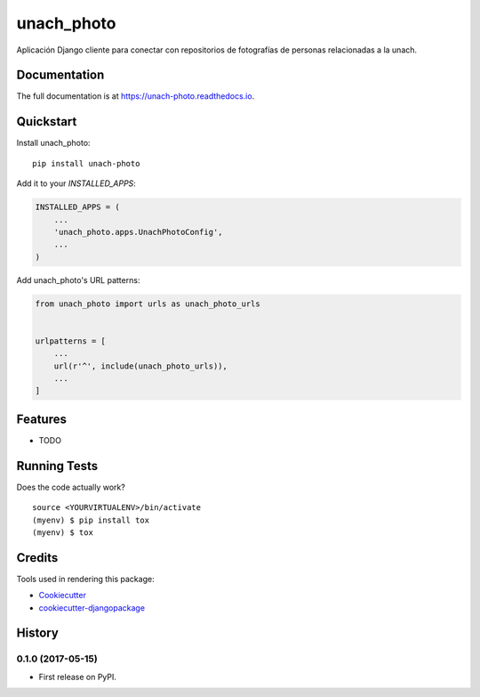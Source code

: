 =============================
unach_photo
=============================

.. image:: https://badge.fury.io/py/unach-photo.svg
    :target: https://badge.fury.io/py/unach-photo

.. image:: https://travis-ci.org/javierhuerta/unach-photo.svg?branch=master
    :target: https://travis-ci.org/javierhuerta/unach-photo

.. image:: https://codecov.io/gh/javierhuerta/unach-photo/branch/master/graph/badge.svg
    :target: https://codecov.io/gh/javierhuerta/unach-photo

Aplicación Django cliente para conectar con repositorios de fotografías de personas relacionadas a la unach.

Documentation
-------------

The full documentation is at https://unach-photo.readthedocs.io.

Quickstart
----------

Install unach_photo::

    pip install unach-photo

Add it to your `INSTALLED_APPS`:

.. code-block:: python

    INSTALLED_APPS = (
        ...
        'unach_photo.apps.UnachPhotoConfig',
        ...
    )

Add unach_photo's URL patterns:

.. code-block:: python

    from unach_photo import urls as unach_photo_urls


    urlpatterns = [
        ...
        url(r'^', include(unach_photo_urls)),
        ...
    ]

Features
--------

* TODO

Running Tests
-------------

Does the code actually work?

::

    source <YOURVIRTUALENV>/bin/activate
    (myenv) $ pip install tox
    (myenv) $ tox

Credits
-------

Tools used in rendering this package:

*  Cookiecutter_
*  `cookiecutter-djangopackage`_

.. _Cookiecutter: https://github.com/audreyr/cookiecutter
.. _`cookiecutter-djangopackage`: https://github.com/pydanny/cookiecutter-djangopackage




History
-------

0.1.0 (2017-05-15)
++++++++++++++++++

* First release on PyPI.


